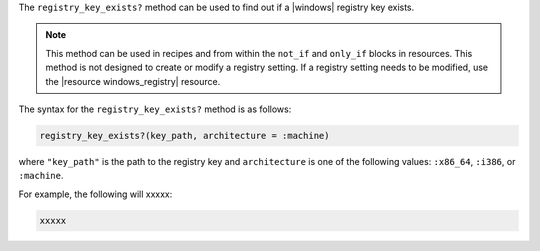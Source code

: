 .. The contents of this file are included in multiple topics.
.. This file should not be changed in a way that hinders its ability to appear in multiple documentation sets.

The ``registry_key_exists?`` method can be used to find out if a |windows| registry key exists.

.. note:: This method can be used in recipes and from within the ``not_if`` and ``only_if`` blocks in resources. This method is not designed to create or modify a registry setting. If a registry setting needs to be modified, use the |resource windows_registry| resource.

The syntax for the ``registry_key_exists?`` method is as follows:

.. code-block:: ruby

   registry_key_exists?(key_path, architecture = :machine)

where ``"key_path"`` is the path to the registry key and ``architecture`` is one of the following values: ``:x86_64``, ``:i386``, or ``:machine``.

For example, the following will xxxxx:

.. code-block:: ruby

   xxxxx





